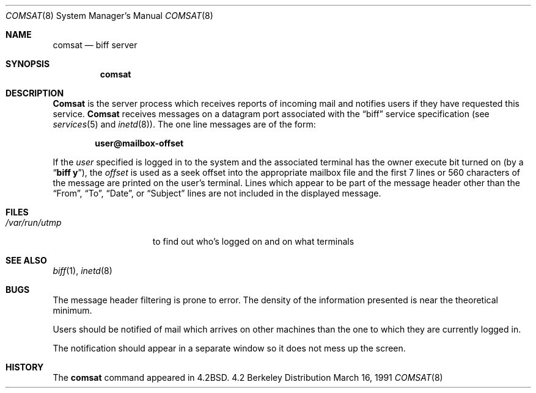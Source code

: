 .\" Copyright (c) 1983, 1991 The Regents of the University of California.
.\" All rights reserved.
.\"
.\" Redistribution and use in source and binary forms, with or without
.\" modification, are permitted provided that the following conditions
.\" are met:
.\" 1. Redistributions of source code must retain the above copyright
.\"    notice, this list of conditions and the following disclaimer.
.\" 2. Redistributions in binary form must reproduce the above copyright
.\"    notice, this list of conditions and the following disclaimer in the
.\"    documentation and/or other materials provided with the distribution.
.\" 3. All advertising materials mentioning features or use of this software
.\"    must display the following acknowledgement:
.\"	This product includes software developed by the University of
.\"	California, Berkeley and its contributors.
.\" 4. Neither the name of the University nor the names of its contributors
.\"    may be used to endorse or promote products derived from this software
.\"    without specific prior written permission.
.\"
.\" THIS SOFTWARE IS PROVIDED BY THE REGENTS AND CONTRIBUTORS ``AS IS'' AND
.\" ANY EXPRESS OR IMPLIED WARRANTIES, INCLUDING, BUT NOT LIMITED TO, THE
.\" IMPLIED WARRANTIES OF MERCHANTABILITY AND FITNESS FOR A PARTICULAR PURPOSE
.\" ARE DISCLAIMED.  IN NO EVENT SHALL THE REGENTS OR CONTRIBUTORS BE LIABLE
.\" FOR ANY DIRECT, INDIRECT, INCIDENTAL, SPECIAL, EXEMPLARY, OR CONSEQUENTIAL
.\" DAMAGES (INCLUDING, BUT NOT LIMITED TO, PROCUREMENT OF SUBSTITUTE GOODS
.\" OR SERVICES; LOSS OF USE, DATA, OR PROFITS; OR BUSINESS INTERRUPTION)
.\" HOWEVER CAUSED AND ON ANY THEORY OF LIABILITY, WHETHER IN CONTRACT, STRICT
.\" LIABILITY, OR TORT (INCLUDING NEGLIGENCE OR OTHERWISE) ARISING IN ANY WAY
.\" OUT OF THE USE OF THIS SOFTWARE, EVEN IF ADVISED OF THE POSSIBILITY OF
.\" SUCH DAMAGE.
.\"
.\"     from: @(#)comsat.8	6.5 (Berkeley) 3/16/91
.\"	$Id: comsat.8,v 1.2 1993/08/01 07:40:27 mycroft Exp $
.\"
.Dd March 16, 1991
.Dt COMSAT 8
.Os BSD 4.2
.Sh NAME
.Nm comsat
.Nd biff server
.Sh SYNOPSIS
.Nm comsat
.Sh DESCRIPTION
.Nm Comsat
is the server process which receives reports of incoming mail
and notifies users if they have requested this service.
.Nm Comsat
receives messages on a datagram port associated with the
.Dq biff
service
specification (see
.Xr services 5
and
.Xr inetd 8 ) .
The one line messages are of the form:
.Pp
.Dl user@mailbox-offset
.Pp
If the
.Em user
specified is logged in to the system and the associated terminal has
the owner execute bit turned on (by a
.Dq Li biff y ) ,
the
.Em offset
is used as a seek offset into the appropriate mailbox file and
the first 7 lines or 560 characters of the message are printed
on the user's terminal.  Lines which appear to be part of
the message header other than the
.Dq From ,
.Dq \&To ,
.Dq Date ,
or
.Dq Subject
lines are not included in the displayed message.
.Sh FILES
.Bl -tag -width /var/run/utmp -compact
.It Pa /var/run/utmp
to find out who's logged on and on what terminals
.El
.Sh SEE ALSO
.Xr biff 1 ,
.Xr inetd 8
.Sh BUGS
The message header filtering is prone to error.
The density of the information presented is near the theoretical minimum.
.Pp
Users should be notified of mail which arrives on other
machines than the one to which they are currently logged in.
.Pp
The notification should appear in a separate window so it
does not mess up the screen.
.Sh HISTORY
The
.Nm
command appeared in
.Bx 4.2 .
